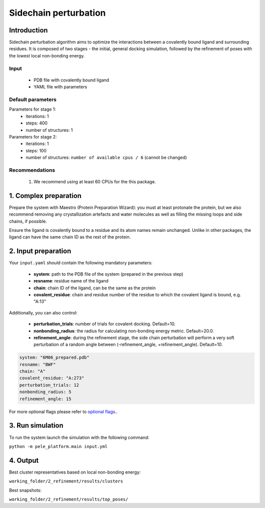 ======================
Sidechain perturbation
======================


Introduction
---------------

Sidechain perturbation algorithm aims to optimize the interactions between a covalently bound ligand and surrounding residues.
It is composed of two stages - the initial, general docking simulation, followed by the refinement of poses with the
lowest local non-bonding energy.

Input
++++++++

    - PDB file with covalently bound ligand
    - YAML file with parameters

Default parameters
+++++++++++++++++++

Parameters for stage 1:
    - iterations: 1
    - steps: 400
    - number of structures: 1

Parameters for stage 2:
    - iterations: 1
    - steps: 100
    - number of structures: ``number of available cpus / 6`` (cannot be changed)

Recommendations
++++++++++++++++

        #. We recommend using at least 60 CPUs for the this package.

1. Complex preparation
------------------------

Prepare the system with Maestro (Protein Preparation Wizard): you must at least protonate the protein, but we also recommend
removing any crystallization artefacts and water molecules as well as filling the missing loops and side chains, if possible.

Ensure the ligand is covalently bound to a residue and its atom names remain unchanged. Unlike in other packages, the ligand
can have the same chain ID as the rest of the protein.

2. Input preparation
-----------------------

Your ``input.yaml`` should contain the following mandatory parameters:

    - **system**: path to the PDB file of the system (prepared in the previous step)
    - **resname**: residue name of the ligand
    - **chain**: chain ID of the ligand, can be the same as the protein
    - **covalent_residue**: chain and residue number of the residue to which the covalent ligand is bound, e.g. "A:13"

Additionally, you can also control:

    - **perturbation_trials**: number of trials for covalent docking. Default=10.
    - **nonbonding_radius**: the radius for calculating non-bonding energy metric. Default=20.0.
    - **refinement_angle**: during the refinement stage, the side chain perturbation will perform a very soft perturbation of a random angle between (-refinement_angle, +refinement_angle). Default=10.

..  code-block:: yaml

    system: "6M06_prepared.pdb"
    resname: "BWF"
    chain: "A"
    covalent_residue: "A:273"
    perturbation_trials: 12
    nonbonding_radius: 5
    refinement_angle: 15

For more optional flags please refer to `optional flags <../../flags/index.html>`_..


3. Run simulation
-------------------

To run the system launch the simulation with the following command:

``python -m pele_platform.main input.yml``


4. Output
------------

Best cluster representatives based on local non-bonding energy:

``working_folder/2_refinement/results/clusters``

Best snapshots:

``working_folder/2_refinement/results/top_poses/``
